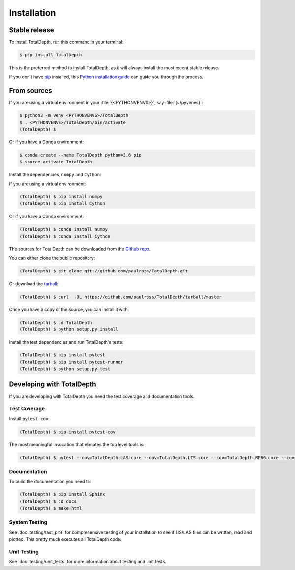 .. highlight:: shell

Installation
************


Stable release
==============

To install TotalDepth, run this command in your terminal:

.. code-block:: console

    $ pip install TotalDepth

This is the preferred method to install TotalDepth, as it will always install the most recent stable release. 

If you don't have `pip`_ installed, this `Python installation guide`_ can guide
you through the process.

.. _pip: https://pip.pypa.io
.. _Python installation guide: http://docs.python-guide.org/en/latest/starting/installation/


From sources
============

If you are using a virtual environment in your :file:`{<PYTHONVENVS>}`, say :file:`{~/pyvenvs}`:

.. code-block:: console

    $ python3 -m venv <PYTHONVENVS>/TotalDepth
    $ . <PYTHONVENVS>/TotalDepth/bin/activate
    (TotalDepth) $

Or if you have a Conda environment:

.. code-block:: console

    $ conda create --name TotalDepth python=3.6 pip
    $ source activate TotalDepth

Install the dependencies, ``numpy`` and ``Cython``:

If you are using a virtual environment:

.. code-block:: console

    (TotalDepth) $ pip install numpy
    (TotalDepth) $ pip install Cython

Or if you have a Conda environment:

.. code-block:: console

    (TotalDepth) $ conda install numpy
    (TotalDepth) $ conda install Cython

The sources for TotalDepth can be downloaded from the `Github repo`_.

You can either clone the public repository:

.. code-block:: console

    (TotalDepth) $ git clone git://github.com/paulross/TotalDepth.git

Or download the `tarball`_:

.. code-block:: console

    (TotalDepth) $ curl  -OL https://github.com/paulross/TotalDepth/tarball/master

Once you have a copy of the source, you can install it with:

.. code-block:: console

    (TotalDepth) $ cd TotalDepth
    (TotalDepth) $ python setup.py install

Install the test dependencies and run TotalDepth's tests:

.. code-block:: console

    (TotalDepth) $ pip install pytest
    (TotalDepth) $ pip install pytest-runner
    (TotalDepth) $ python setup.py test

Developing with TotalDepth
===========================

If you are developing with TotalDepth you need the test coverage and documentation tools.

Test Coverage
-------------

Install ``pytest-cov``:

.. code-block:: console

    (TotalDepth) $ pip install pytest-cov

The most meaningful invocation that elimates the top level tools is:

.. code-block:: console

    (TotalDepth) $ pytest --cov=TotalDepth.LAS.core --cov=TotalDepth.LIS.core --cov=TotalDepth.RP66.core --cov=TotalDepth.util --cov-report html tests/


Documentation
-------------

To build the documentation you need to:

.. code-block:: console

    (TotalDepth) $ pip install Sphinx
    (TotalDepth) $ cd docs
    (TotalDepth) $ make html


System Testing
--------------------------

See :doc:`testing/test_plot` for comprehensive testing of your installation to see if LIS/LAS files can be written, read and plotted. This pretty much executes all TotalDepth code.

Unit Testing
--------------------------

See :doc:`testing/unit_tests` for more information about testing and unit tests.

.. _Github repo: https://github.com/paulross/TotalDepth
.. _tarball: https://github.com/paulross/TotalDepth/tarball/master
